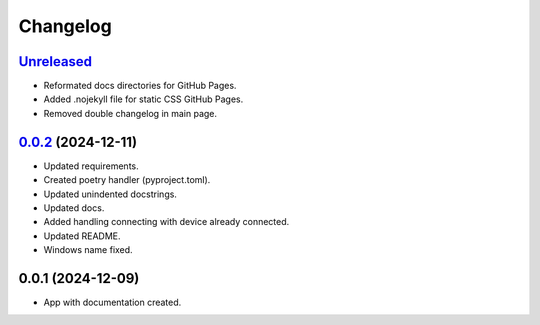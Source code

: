 
Changelog
============

`Unreleased`_
---------------------

* Reformated docs directories for GitHub Pages.
* Added .nojekyll file for static CSS GitHub Pages.
* Removed double changelog in main page.


`0.0.2`_ (2024-12-11)
---------------------

* Updated requirements.
* Created poetry handler (pyproject.toml).
* Updated unindented docstrings.
* Updated docs.
* Added handling connecting with device already connected.
* Updated README.
* Windows name fixed.

0.0.1 (2024-12-09)
------------------

* App with documentation created.


.. _Unreleased: https://github.com/kins3i/BLE_WiFi_app/compare/v0.0.2...master
.. _0.0.2: https://github.com/kins3i/BLE_WiFi_app/compare/v0.0.1...v0.0.2
